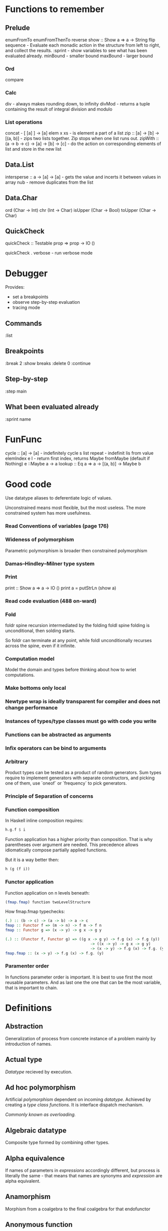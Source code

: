 * Functions to remember
** Prelude
enumFromTo
enumFromThenTo
reverse
show :: Show a => a -> String
flip
sequence - Evaluate each monadic action in the structure from left to right, and collect the results.
:sprint - show variables to see what has been evaluated already.
minBound - smaller bound
maxBound - larger bound
*** Ord
compare
*** Calc
div - always makes rounding down, to infinity
divMod - returns a tuple containing the result of integral division and modulo 
*** List operations
concat - [ [a] ] -> [a]
elem x xs - is element a part of a list
zip :: [a] -> [b] -> [(a, b)] - zips two lists together. Zip stops when one list runs out.
zipWith :: (a -> b -> c) -> [a] -> [b] -> [c] - do the action on corresponding elements of list and store in the new list
** Data.List
intersperse :: a -> [a] -> [a]  -  gets the value and incerts it between values in array
nub - remove duplicates from the list
** Data.Char
ord (Char -> Int)
chr (Int -> Char)
isUpper (Char -> Bool)
toUpper (Char -> Char)
** QuickCheck
quickCheck :: Testable prop => prop -> IO ()

quickCheck . verbose - run verbose mode
* Debugger

Provides:
  * set a breakpoints
  * observe step-by-step evaluation
  * tracing mode

** Commands
:list

** Breakpoints 
:break 2
  :show breaks
  :delete 0
:continue

** Step-by-step
:step main
** What been evaluated already
:sprint name
* FunFunc
cycle :: [a] -> [a] - indefinitely cycle s list
repeat - indefinit lis from value
elemIndex e l - return first index, returns Maybe
fromMaybe (default if Nothing) e ::Maybe a -> a
lookup :: Eq a => a -> [(a, b)] -> Maybe b
* Good code
Use datatype aliases to deferentiate logic of values.

Unconstrained means most flexible, but the most useless.
The more constrained system has more usefulness.

*** Read Conventions of variables (page 176)
*** Wideness of polymorphism
Parametric polymorphism is broader then constrained polymorphism
*** Damas–Hindley–Milner type system
*** Print
print :: Show a => a -> IO ()
print a = putStrLn (show a)
*** Read code evaluation (488 on-ward)
*** Fold
foldr spine recursion intermediated by the folding
foldl spine folding is unconditional, then solding starts.

So foldr can terminate at any point, while foldl unconditionally recurses across the spine, even if it infinite.
*** Computation model
Model the domain and types before thinking about how to wriet computations.
*** Make bottoms only local
*** Newtype wrap is ideally transparent for compiler and does not change performance
*** Instances of types/type classes must go with code you write
*** Functions can be abstracted as arguments
*** Infix operators can be bind to arguments
*** Arbitrary
Product types can be tested as a product of random generators.
Sum types require to implement generators with separate constructors, and picking one of them, use `oneof` or `frequency` to pick generators.

*** Principle of Separation of concerns
*** Function composition
In Haskell inline composition requires:
#+BEGIN_SRC haskell
h.g.f $ i
#+END_SRC
Function application has a higher priority than composition. That is why parentheses over argument are needed.
This precedence allows idiomatically compose partially applied functions.

But it is a way better then:
#+BEGIN_SRC haskell
h (g (f i))
#+END_SRC
*** Functor application
Function application on n levels beneath:
#+BEGIN_SRC haskell
(fmap.fmap) function twoLevelStructure
#+END_SRC

How fmap.fmap typechecks:
#+BEGIN_SRC haskell
(.) :: (b -> c) -> (a -> b) -> a -> c
fmap :: Functor f => (m -> n) -> f m -> f n
fmap :: Functor g => (x -> y) -> g x -> g y

(.) :: (Functor f, Functor g) => ((g x -> g y) -> f.g (x) -> f.g (y))
                                      -> ((x -> y) -> g x -> g y)
                                      -> (x -> y) -> f.g (x) -> f.g. (y)
fmap.fmap :: (x -> y) -> f.g (x) -> f.g. (y)
#+END_SRC
*** Paramenter order
In functions parameter order is important.
It is best to use first the most reusable parameters.
And as last one the one that can be the most variable, that is important to chain.
* Definitions
** Abstraction
Generalization of process from concrete instance of a problem mainly by introduction of names.
** Actual type
[[Datatype]] recieved by execution.
** Ad hoc polymorphism
Artificial [[Polymorphism][polymorphism]] dependent on incoming [[Datatype][datatype]].
Achieved by creating a [[Type class][type class]] [[Function][functions]].
It is interface dispatch mechanism.

/Commonly known as overloading./
** Algebraic datatype
Composite type formed by combining other types.
** Alpha equivalence
If names of parameters in [[Expression][expressions]] accordingly different, but process is literally the same - that means that names are synonyms and [[Expression][expression]] are alpha equivalent.
** Anamorphism
Morphism from a coalgebra to the final coalgebra for that endofunctor
** Anonymous function
Lambda function without the name to bind to.
** Application
For FP see [[Bind]]. And then [[Beta reduction][beta reduction]] happen
** Argument
Is an input value to a function.
** Arity
Number of parameters of the function.
- nullary - f()
- unary   - f(x)
- binary  - f(x,y)
- ternary - f(x,y,z)
- n-ary   - f(x,y,z..)
** As-pattern
f list@(x, xs) =
** Base case
A part of a [[Recursion][recursive]] [[Function][function]] that produces result trivially.
** Beta normal form
No [[Beta reduction][beta reduction]] is possible
** Beta reduction
Applying [[Function][function]] to an [[Argument][argument]].
** Binary tree
data BinaryTree a =
    [[Leaf]]
  | [[Node]] (BinaryTree a) a (BinaryTree a)
  deriving (Eq, Ord, Show)
** Bind
Eq between two objects.
Parameter of the function = argument that applied to the function
Variables = values.
** Bottom value
'_' fits *.

Is a non-value used to denote the program cannot return a values.
** Cardinality
Number of elements.

Number of possible implementations for a given type signature.

On sum - add cardinalities.
On product - multiply cardinalities.
** Catamorphism
(from the Greek: κατά "downwards" and μορφή "form, shape") denotes the unique homomorphism from an initial algebra into some other algebra.

In functional programming, catamorphisms provide generalizations of folds of lists to arbitrary algebraic data types, which can be described as initial algebras. The dual concept is that of anamorphism that generalize unfolds. A hylomorphism is the composition of an anamorphism followed by a catamorphism.
** Combinator
Lambda term without free variables.

Higher-order [[Function][function]] that uses only function application and earlier defined combinators to define a result from its arguments.

Narrow meaning: A function or definition with no free variables.

Informal broad meaning: referring to the style of organizing libraries centered around the idea of combining things.
** Compose
See: [[Function composition]]
** Concatenate
Link together sequences.
** Concrete type
** Cons
See: Construct
** Cons cell
Conceptual space that values may inhabit.
** Constant
Nullary constructor
** Constrain
See: [[Ad hoc polymorphism]]
** Construct
#+BEGIN_SRC haskell
(:) :: a -> [a] -> [a]
#+END_SRC
** Constructor
1. [[Type constructor]]
2. [[Data onstructor]]

Also see: [[Constant]]
** Currying
Translating the [[Evaluation][evaluation]] of a multiple [[Argument][argument]] function (or a tuple of arguments) into evaluating a sequence of [[Function][functions]], each with a single argument.
** Data constant
See: [[Constant]]
** Data constructor
Values that [[Inhabit][inhabit]] [[Datatype][datatype]]

Constant value - nullary data constructor
** Data declaration
[[Datatype]] definition
** Datatype
Data type, type.
** Declaration
Top-level [[Bind][bindings]] which allow us to name [[Expression][expressions]].
** Derived instance
Type classes such as Eq, Enum, Ord, Show can have instances generated based definition of datatype.
** Dispatch
Send, transmission, reference.
** Effect
Observable action.
** Evaluation
For FP see [[Bind]].
** Expected type
[[Datatype]] infered from the text of the code
** Expression
Finite combination of a symbols that is well-formed according to rules that depend on the context.
** First-class
1. Can be used as [[Value][value]].
2. Passed as an [[Argument][argument]].
** Fold
Higher-order function ruturns accumulated result from recursive data structure applying a function.
** Free variables
Variables in the fuction that is not bound by the head.
They live empty and fuction as so is not fully applied.
** Function
Idealization of how a varying quantity depends on another quantity.

$x \in X, y \in Y : f^{X \to Y} = \overset{\rightharpoonup}{G}(x,y)$

Directionality and property of invariability emerge from one another.

 *      ->   *
domain func codomain

Function is a mathematical [[Operation][operation]].

Function = Total function = Pure function. Function theoretically posible to momoized.
[[Partial function]].
Inverse function - often partially exists (partial function).
** Function body
[[Expression]] that haracterizes the process.
** Function composition
#+BEGIN_SRC haskell
(.) :: (b -> c) -> (a -> b) -> a -> c

a -> (a -> b) -> (b -> c) -> c
#+END_SRC

In Haskell inline composition requires:
#+BEGIN_SRC haskell
h.g.f $ i
#+END_SRC
** Function head
Is a part with Name of the [[Function][function]] and it's [[Parameter][paramenter]].
AKA: f(x)
** Higher-kinded datatype
Any combination of * and ->

Type that take more types as arguments.
** Higher-order function
Function arity > 1.

----

A) Has function as an argument.
B) Evaluates to function.
** HOF
See: [[Higher-order function]]
** Identity function
Return itself.
(\x.x)
#+BEGIN_SRC haskell
id :: a -> a
#+END_SRC
** Infix
Operaton in-between variables.
** Inhabit
What [[Values][values]] inhabit [[Datatype][datatype]]
** Interface
Point of mutual meeting. Code behind interface determines how data is consumed.
** IO
Type for values whose evaluations has a posibility to cause side effects.
** Kind
Kind -> Type -> Data
** Lambda calculus
Universal model of computation that can be used to simulate any Turing machine.
Based on [[Function][function]] [[Abstraction][abstraction]] and application using variable [[Bind][binding]] and substitution.
** Leaf
 _
** Left associative
Same level [[Exression][expression]] parts in reality follow grouping from left to right.
(\x.x)(\y.y)z = ((\x.x)(\y.y))z
** Level of code
There are mainly three levels of Haskell code.
- [[Type level]]: part that works with [[Datatype][datatypes]]
- [[Term level]]: logical execution part of the code
- Compile level: level when code compiles/compiled
** Lexical scope
Scope search sourcecode blocks structure determined.
** Local
[[Scope]] applies only in an area
** Module
Importable organization unit.
** Modulus
Modular arithmetic is a system of arithmetic for integers where number wraps around upon reacing a modulus.
** Monomorphic
Made of one form.
** Node
 *
/ \
** Normal form
In context: [[Beta normal form]]
** Nothing
Any Haskell expression can't return nothing.
** Operator
[[Infix]] [[Function][function]].
** Parameter
Or Formal Parameter - named varible of a [[Function][function]].
** Parametric polymorphism
Achieved by [[Abstraction][abstracting]] using [[Parameter][parameter]].

/In most languages named as 'Generics' (generic programming)./
** Partial application
Part of [[Function][function]] [[parameter][parameters]] [[Application][applied]].
** Partial function
Does not cover all cases.
Unsafe and causes trouble.
** Pointfree
Point-free style, or Tacit programming is a paradigm in which function definition does not notate arguments. Instead definitions merely compose other functions.
** Polymorphism
Interface to entities of different [[Datatypes][datatypes]] by quality of [[Abstraction][abstraction]].
Antonym - [[Monomorphism]].

There is:
 * [[Parametric polymorphism]]
 * [[Ad hoc polymorphism]]
 * [[Subtype polymorphism]]
 * [[Row polymorphism]]
 * [[Kind polymorphism]]
 * [[Higher-rank polymorphism]]
 * [[Linear polymorphism]]
 * [[Levity polymorphism]]
** Principal type
The most generic [[Datatype][datatype]] that still typechecks.
** Product datatype
Logical conjunction.
A datatype that consists of AND areas
** Purity
[[Referantial transparency][Referential transparent]] [[Function][function]]
** Recursion
Repeated function application allow computing results that may require indefinite amount of work.
** Redex
[[Reduction][Reducible]] [[Expression][expression]]
** Reduction
See [[Beta Reduction]]
** Referential transparency
Function returns the same output given the same values to evaluate.

[[Expression]] is referentially transparent if can be replaced with its corresponding resulting value without change for program's behavior.
Such [[Functions][functions]] are called [[Pure][pure]].
** REPL
Interactive CLI. Read-eval-print loop.
** Scope
Area where [[Bind][bind]] is accessible.
** Sectioning
Writing [[Function][function]] in a parentheses. Allows to pass around [[Partial application][partially applied]] [[Function][functions]].
** Shadowing
Global scope variable overriden by variable in local scope.
** Smart constructor
Place extra constraints on the construction of values.
** Spine
  :
 / \
1   :
   / \
  2   :
     / \
    3  []

1:2:3:[]

  :
 / \
_   :
   / \
  _   :
     / \
    _  []

** Statement
Declarative sentence that is true or false.
Gonzales: "What code does."
** Static typing
Static typechecking occurs at [[Level of code][compile time]]
** Sum datatype
Logical disjunction.
A datatype that consists of OR areas.
** Superclass
Broader parent class.
** Syntatic sugar
Artificial way to make language easier to read and write.
** Tail call
Final result of the function
** Tail recursion
Tail calls are recursive invocantions of itself.
** Term level
See: [[Level of code]]
** Tuple
Datatype that stores multiple values withing a single value.
Tuples by [[Arity][arity]]:
- empty, [[Unit][unit]]          - 0
- pair, two-tuples     - 2
- thriple, three-tuple - 3
** Type
Type - [[Set][set]] of values.
See [[Datatype]]
** Type alias
Create type constructor, not data constructor.
** Set
Well-defined collection of distinct objects.
** Type constant
See: [[Constant]]
** Type constructor
Name of [[Datatype][datatype]]

Nullary type constructor is [[Type constant]]
** Type inference
Automatic [[Datatype][datatype]] detection of [[Expresion][expression]].
** Type level
See: [[Level of code]]
** Type variable
Refer to an unspecified type in Haskell type signature.
** Type class
Type system construct that adds a support of [[Ad hoc polymorphism][ad hoc polymorphism]].
** Type class inheritance
[[Type class]] has a [[Superclass][superclass]]
** Type instance
Unique [[Type class][type class]]->[[Datatype][type]] pairing.
Defines type class->type methods.
** Uncurry
Replace number of [[Function][functions]] with [[Tuple][tuple]] of number of values
** Undefined
Value helps to do typechecking
** Unit
Value, [[Datatype][type]]. Represents nothing. Empty [[Tuple][tuple]]
** Unsafe
[[Function]] that does not cover some edge case.
** Variable
A name for [[Expression][expression]].

Haskell has immutable variables.
Except when you hack it with explicit [[Function][funсtions]].
** Variadic
Variadic funtion has a indefinite [[Arity][arity]]. Assepts a variable number of [[Argument][arguments]].
** Associative law
$\forall (a,b,c) \in S : P(a,P(b,c))=P(P(a,b),c)$,
Etymology:
Joined by a common purpose.
Latin /associatus/ past participle of /associare/ "/join with/", from assimilated form of /ad/ "/to/" + /sociare/ "/unite with/", from /socius/ "/companion, ally/" from PIE /*sokw-yo-/, suffixed form of root /*sekw-/ "/to follow/".
** Monoid
[[Semigroup]] that has [[Identity]] value.

#+BEGIN_SRC haskell
class Monoid m where
mempty :: m
mappend :: m -> m -> m
mconcat :: [m] -> m
mconcat = foldr mappend mempty
#+END_SRC
*** Abelian or commutative monoid
Very helpful at concurrent or distributed processing.
*** Monoid laws
#+BEGIN_SRC haskell
-- left identity
mappend mempty x = x
-- right identity
mappend x mempty = x
-- associativity
mappend x (mappend y z) = mappend (mappend x y) z
mconcat = foldr mappend mempty
#+END_SRC
** Binary
Two of something.
** Operation
As also called [[Function][function]].
Used in mathematics. Word often used for [[Infix][infix]] operations.
** Identity
*** Two-sided identity of a [[Predicate][predicate]]
$P()$ is [[Commutative][commutative]].
$\exist e \in S, \forall a \in S : P(e,a)=P(a,e)=a$
*** Left identity of a [[Predicate][predicate]]
$\exist e \in S, \forall a \in S : P(e,a)=a$
*** Right identity of a [[Predicate][predicate]]
$\exist e \in S, \forall a \in S : P(a,e)=a$

Identity only possible with morphism.
There is also a distinct [[Zero]] value.
** Predicate
[[Assertion]] includes variable.
Notation: $P(x)$
[[Application]] of [[Argument][argument]] results in true or false predicate.
** Assertion
Statement.
Утверждение.
** Commutative Law
$\forall (a,b) \in S : P(a,b)=P(b,a)$
** Conjunction
AND
** Disjunction
OR
** Orphan type instance
[[Type instance]] that appeared from inconsistent code base. Duplicate of instance, or instance present on [[Type class][type class]] or on [[type]] level.

Solution for addressing orphan instances:
1. You defined the type but not the type class?
Put the instance in the same module as the type so that the type cannot be imported without its instances.
2. You defined the type class but not the type?
Put the instance in the same module as the type class definition so that the type class cannot be imported without its instances.
3. Neither the type nor the type class are yours?
Define your own newtype wrapping the original type and now you’ve got a type that “belongs” to you for which you can rightly define type class instances. There are means of making this less annoying which we’ll discuss later.
** Semigroup
$\forall (a,b,c) \in S : P(a,P(b,c))=P(P(a,b),c)$

Semigroup - a set (S) with a binary operation (P) and [[Associative law][associative law]].
Semigroup is closed (forms a closed set).
A [[Magma]] with associative law.

Defined in Haskell as:

#+BEGIN_SRC haskell
class Semigroup a where
(<>) :: a -> a -> a
#+END_SRC

** Magma
Set with a single binary operation.

The category of magmas, denoted $Mag$, has as objects sets with a binary operation, and morphisms given by homomorphisms of operations (in the universal algebra sense).
** Binary operation
$\forall (a,b) \in S, \exists P(a,b)=f(a,b): S \times S \to S$
** data declaration
Data type declaration is the most general and versatile form to create a new datatype.
Form:
#+BEGIN_SRC haskell
data [context =>] type typeVars1..n
  = con1  c1t1..i
  | ...
  | conm  cmt1..q
  [deriving]
#+END_SRC haskell
** type declaration
Synonim for existing type. Uses the same data constructor.
#+BEGIN_SRC haskell
type FirstName = String
#+END_SRC haskell
Used to distinct one entities from other entities, while they have the same type.
Also main type functions can operate on a new type.
** newtype declaration
Creates a new type from old type using a new constructor.
#+BEGIN_SRC haskell
newtype FirstName = FirstName String
#+END_SRC haskell

Data will have exactly the same representation at runtime, as the type that is wrapped.

#+BEGIN_SRC haskell
newtype Book = Book (Int, Int)
#+END_SRC haskell

      (,)
      / \
Integer Integer
** Gen type
Generator. List it returns gets infinitely cycled.
** Arbitrary type class
[[Type class]] of [[QuickCheck]].Arbitrary (that is reexported by QuickCheck) for creating a generator/distribution of values.
Useful function is arbitrary - that autoassumes/generates values.
** Arbitrary function
Depends on type and generates values of the type.
** NonEmpty list datatype
Data.List.NonEmpty
Has a Semigroup instance but can't have a Monoid instance. It never can be an empty list.

#+BEGIN_SRC haskell
data NonEmpty a = a :| [a]
  deriving (Eq, Ord, Show)
#+END_SRC haskell

:| - an infix data costructor that takes two (type) arguments. In other words :| returns a product type of left and right
** Category
Category (/C/) consists of:
  1. Objects - ob(/C/). Sets.
  2. Morphisms - C(a,b), hom(a,b). Mappings, total functions.
  3. Binary operation "Composition of morphisms": $\forall a, b, c: C(a, b) \circ C(b, c) \to C(a, c)$
  4. Axiom of [[Associative law][Associativity]]: $f_{a \to b}, g_{b \to c}, h_{c \to d} : h \circ (g \circ f) = (h \circ g) \circ f$.
  5. Axiom of two sided [[Identity]] of morphisms: $\forall x  \exists  id_{x : x \to x},  \forall f_{a \to x},  \forall g_{x \to b}  :  id_x \circ f_{a \to x} = f_{a \to x}, g_{x \to b} \circ id_x = g_{x \to b}$ (both left and right identity)

From these axioms, one can prove that there is exactly one identity morphism for every object.
** Semantics
Philosophical study of meaning.
** Principle of compositionality
The meaning of a complex [[Expression][expression]] is determined by the meanings of its constituent expressions and the rules used to combine them.
** Operational semantics
Properties, such as correctness, safety or security, are verified by constructing proofs from logical [[Assertion][statements]] about execution and procedures.

Good to solve in-point localized tasks.
Process of abstraction.
** Denotational semantics
Constructing mathematical objects (called denotations) that describe the meanings.

Good to achive more broad approach/meaning.
Process of modelling.
** Axiomatic semantics
Describing effect of operation on assertions about the overall state.

Good for examining interconnections.
Empirical process.
** SET category
Category in which objects are sets.
** Relation
Is not directed and not limited.
** Cartesian product
${\forall a \in A, \forall b \in B : A \times B = \overset{\rightharpoonup}{(a,b)}}$.
Any function is a subset of Cartesian product.
** Fundamental theorem of algebra
Any non-constant single-variable polynomial with complex coefficients has at least one complex root.
Also derives that the field of complex numbers is algebraically closed.
** Isomorphism
AKA bijective [[Morphism][morphism]]. Morphism that has inverse morphism.
$f^{-1, b \to a} \circ f^{a \to b} = id_a, f^{a \to b} \circ f^{-1, b \to a} = id_b$

2 reasons for non-isomorphic function:
- function at least ones collapses a values of domain into one value in codomain
- image (of a function in codomain) does not fill-in codomain. Then isomorphism can exists for image but not whole codomain.
** Morphism
[[Function]]
** IO ()
Pure programming language uses `IO ()` for functions that for the same circumstances in the code space - can return a different result.
** CoArbitrary
Pseudogenerates a function basing on resulting type.
#+BEGIN_SRC haskell
coarbitrary :: CoArbitrary a => a -> Gen b -> Gen b
#+END_SRC
** Idempotence
After the initial application operation can be applied multiple times without changing the result.
Example: Start and Stop buttons on machines. 
** Monomorphism
Initial set of /f/ is fully one-to-one (uniquely) mapped into the image of /f/.
Left is mono (uniquely) mapped to the right, so left domain can be equal or less to the right codomain.
It is injective.
It always has a inverse morphism.
** Epimorphism
Image of a function /f/ is fully used - epimorphism.
Left is epi to the right. So left is bigger or equal then the right. And right is a projection of the left.
It is surjective.
** Closed set
Closed set - a set whose complement is an open set.
Closed set is a form of [[Closed-form expression]]. Set can be closed in under a set of operations.
** Closed-form expression
Closed-form expression - a mathematical expression that can be evaluated in a finite number of operations. It may contain constants, variables, certain "well-known" operations (e.g., + − × ÷), and functions (e.g., nth root, exponent, logarithm, trigonometric functions, and inverse hyperbolic functions), but usually no limit.
** Closure
Set has closure under an operation if performance of that operation on members of the set always produces a member of the same set; in this case we also say that the set is closed under the operation.
** Algebra
1) Abstract algebra - the study of number systems and operations within them.
2) Algebra - vector space over a field with a multiplication.
** Functor
Functor is a map between categories.

#+BEGIN_SRC haskell
class Functor f where
  fmap :: (a -> b) -> f a -> f b
#+END_SRC
Functor is a type class for function application "over/through" ignored/untouched structure f.
Functor abides [[Functor Laws]].
** Functor Laws
Type instance of functor should abide this laws:
1. Identity law
#+BEGIN_SRC haskell
fmap id == id
#+END_SRC
2. Composition law
#+BEGIN_SRC haskell
fmap (f.g) == fmap f . fmap g
#+END_SRC
In words, it is if several functions are composed and then fmap is applied on them - it should be the same as if functions was fmapped and then composed.
** Lift
Lift is to do a function application through the data structure.
** Idiom
Idiom - something having a meaning that cannot be derived from the conjoined meanings.
Meaning can be special for language speakers or human with particular knowledge.
** Idiomatic
See [[Idiom]].
** Function application
Function application is applying the function to an argument from its domain to obtain the resulting value from its range.
** Function range
The range of a function refers to either the codomain or the image of the function, depending upon usage. Modern usage almost always uses range to mean image.
So, see [[Function image]].
** Combinator
A function or definition with no free variables.
** Codomain
Codomain - target set of a function in $X \to Y$.
** Hindley–Milner (HM) type system
Classical type system for the [[Lambda calculus]] with [[Parametric polymorphism]] and [[Type inference]].
Where types marked as polymorphic variables, and overall type inference is possible all over the code.
Also known as Damas–Milner or Damas–Hindley–Milner system.
** Singleton
Singleton - unit set - set with exactly one element.
Also 1-tuple.
** Initial object
Initial object - is an object I in category C: $\exists I \in C: \forall X \in C, \exists ! (I \to X)$.
** Terminal object
Terminal object - is an object I in category C: $\exists I \in C: \forall X \in C, \exists ! (X \to I)$.
** Pragma
Pragma - instruction to the compiler placed in the source code that specifies how a compiler should process the code.
Pragma in Haskell have form:
#+BEGIN_SRC haskell
{-# PRAGMA options #-}
#+END_SRC
** Pragma option
Values supplied to the [[Pragma]] directive.
** Language option
Language option - control what variations of the language are permitted.
It has a set of allowed values: https://downloads.haskell.org/~ghc/latest/docs/html/users_guide/glasgow_exts.html, which can be supplied to Language [[Pragma]].
** Identity morphism
Identity morphism - or simply identity: $x \in C : id_{x}=1_{x} : x \to x$
Composed with other morphism gives same morphism.
** Shrinking
Process of reducing coplexity in the test case - re-run with smaller values and make sure that the test still fails.
** Zero
Zero is the value operation with which always gives Zero value.
$n, zero \in C : \forall n, zero*n=zero$
There is also distinct [[Identity]] value.
** Constrained polymorphism
Constrained [[Parametric polymorphism]].
** Subtype polymorphism
Allows to declare usage of a Type and all of its Subtypes.
T - Type
S - Subtype of Type
<: - subtype of
$S <: T = S \le T$

Subtyping is:
If it can be done to T, and there is subtype S - then it also can be done to S.
$S <:T, f^{T \to X} \Rightarrow f^{S \to X}$
** Row polymorphism
# NOTE: 2019-03-11: Currently WIP in https://github.com/ghc-proposals/ghc-proposals/pull/180 
Is a lot like Subtype polymorphism, but alings itself on allowence (with | r) of subtypes and types with requested properties.
#+begin_src haskell
printX :: { x :: Int | r } -> String
printX rec = show rec.x

printY :: { y :: Int | r } -> String
printY rec = show rec.y

-- type is inferred as `{x :: Int, y :: Int | r } -> String`
printBoth rec = printX rec ++ printY rec
#+end_src
** Kind polymorphism
That the type can be defined once, and because its partially defined type - and resulting type would depent on type that was binded.
Example is the [[Proxy type]]:
#+begin_src haskell
data Proxy a = ProxyValue

let proxy1 = (ProxyValue :: Proxy Int) -- a has kind `Type`
let proxy2 = (ProxyValue :: Proxy List) -- a has kind `Type -> Type`
#+end_src
** Higher-rank polymorphism
Means that polymorphic types can apper within other type (type of funtion).
There is a cases where higher-rank polymorphism than a Ad hoc - is needed. For example where ad hoc polymorphism is used in constraints of several different implementations of functions, and you want to build a function on top - and use the abstract interface over these functions.
#+begin_src haskell
-- ad-hoc polymorphism
f1 :: forall a. MyType Class a => a -> String
f1 = -- ...

-- higher-rank polymorphism
f2 :: Int -> (forall a. MyType Class a => a -> String) -> Int
f2 = -- ...
#+end_src
By moving `forall` inside the function - we can achive higher-rank polymorphism.

From: https://news.ycombinator.com/item?id=8130861
#+begin_src text
Higher-rank polymorphism is formalized using System F, and there are a few implementations of (incomplete, but decidable) type inference for it - see e.g. Daan Leijen's research page [1] about it, or my experimental implementation [2] of one of his papers. Higher-rank types also have some limited support in OCaml and Haskell.
#+end_src

Useful example aslo a [[ST-Trick monad]].
** Linearity polymorphism
Leverages a [[Linear type][linear types]].
For exampe - if fold over a dynamic array:
 1) In basic Haskell - array would be copied at every step.
 2) Use low-level unsafe functions.
 3) With Linear type function we guarantee that the array would be used only at one place at a time.

So, if we use a function (* -o * -o -o *) in foldr - the fold will use the initial value only once.
** Levity polymprphism
Levity polymprphism is when functions polymorphly work with lifted and [[Unlifted type][unlifted types]].
* Investigate
** Control.monad
* Citations:
"One of the finer points of the Haskell community has been
its propensity for recognizing abstract patterns in code which
have well-defined, lawful representations in mathematics." (Chris Allen, Julie Moronuki - "Haskell Programming from First Principles" (2017))
* TeX examples
$\displaystyle L(f,P)=\sum_{i=0}^{n-1} inf_{t\in[x_i,x_{i+1}]}f(t)(x_{i+1}-x_{i})$,

\begin{equation}
x=\sqrt{b}
\end{equation}

If $a^2=b$ and \( b=2 \), then the solution must be
either $$ a=+\sqrt{2} $$ or \[ a=-\sqrt{2} \].
* Tools
** Search over the Haskell packages code: Codesearch from Aelve
https://codesearch.aelve.com/
* Libs
** Parsers - megaparsec
** CLIs - optparse-applicative
** HTML - Lucid
** Web applications - Servant
* Misc
** Notes on Pejton Jones "Linear Haskell: Practical Linearity in a Higher-Order Polymorphic Language"
*** Polimorphisms in Haskell:
 parametric
 constrained
 kind
 levity
 linear


 first class
